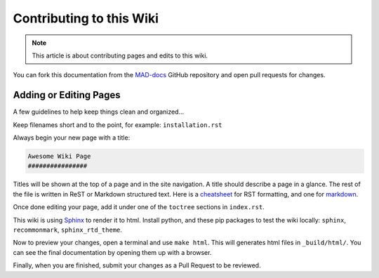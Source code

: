 Contributing to this Wiki
##############################

.. note:: This article is about contributing pages and edits to this wiki.

You can fork this documentation from the `MAD-docs`_ GitHub repository and open pull requests for changes.

Adding or Editing Pages
************************

A few guidelines to help keep things clean and organized...

Keep filenames short and to the point, for example: ``installation.rst``

Always begin your new page with a title:

.. code-block:: rst

  Awesome Wiki Page
  ################

Titles will be shown at the top of a page and in the site navigation. A title should describe a page in a glance. The rest of the file is written in ReST or Markdown structured text. Here is a `cheatsheet`_ for RST formatting, and one for `markdown`_.

Once done editing your page, add it under one of the ``toctree`` sections in ``index.rst``.

This wiki is using `Sphinx`_ to render it to html. Install python, and these pip packages to test the wiki locally: ``sphinx``, ``recommonmark``, ``sphinx_rtd_theme``.

Now to preview your changes, open a terminal and use ``make html``. This will generates html files in ``_build/html/``. You can see the final documentation by opening them up with a browser.

Finally, when you are finished, submit your changes as a Pull Request to be reviewed.

.. _`MAD-docs`: https://github.com/Map-A-Droid/MAD-docs
.. _`Sphinx`: http://www.sphinx-doc.org/en/master/
.. _`cheatsheet`: http://thomas-cokelaer.info/tutorials/sphinx/rest_syntax.html
.. _`markdown`: https://github.com/adam-p/markdown-here/wiki/Markdown-Cheatsheet
